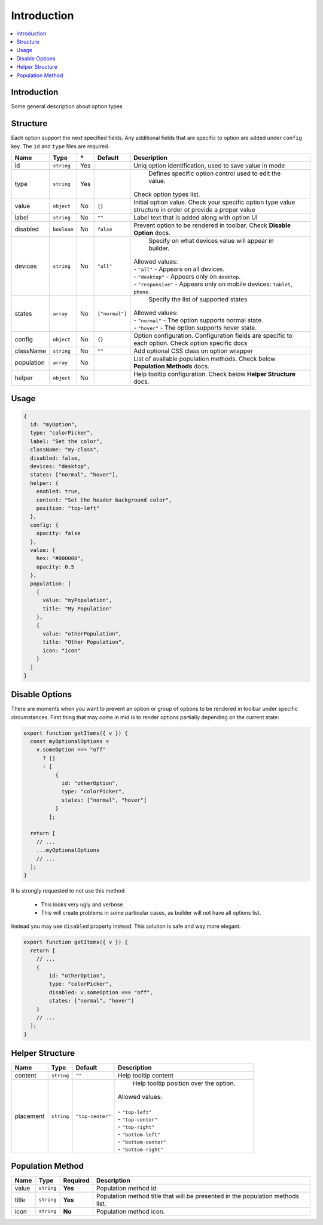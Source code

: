 Introduction
============

.. contents::
    :local:
    :backlinks: top

Introduction
------------

Some general description about option types

Structure
---------

Each option support the next specified fields. Any additional fields that are specific to option are added under ``config`` key.
The ``id`` and ``type`` files are required.

+-----------------+-------------+--------------+------------------+-----------------------------------------------------------------------------------------------------------------------------------------------------------------------+
| **Name**        | **Type**    | **\***       | **Default**      | **Description**                                                                                                                                                       |
+=================+=============+==============+==================+=======================================================================================================================================================================+
| id              | ``string``  | Yes          |                  | Uniq option identification, used to save value in mode                                                                                                                |
+-----------------+-------------+--------------+------------------+-----------------------------------------------------------------------------------------------------------------------------------------------------------------------+
| type            | ``string``  | Yes          |                  | Defines specific option control used to edit the value.                                                                                                               |
|                 |             |              |                  || Check option types list.                                                                                                                                             |
+-----------------+-------------+--------------+------------------+-----------------------------------------------------------------------------------------------------------------------------------------------------------------------+
| value           | ``object``  | No           | ``{}``           | Initial option value. Check your specific option type value structure in order ot provide a proper value                                                              |
+-----------------+-------------+--------------+------------------+-----------------------------------------------------------------------------------------------------------------------------------------------------------------------+
| label           | ``string``  | No           | ``""``           | Label text that is added along with option UI                                                                                                                         |
+-----------------+-------------+--------------+------------------+-----------------------------------------------------------------------------------------------------------------------------------------------------------------------+
| disabled        | ``boolean`` | No           | ``false``        | Prevent option to be rendered in toolbar.                                                                                                                             |
|                 |             |              |                  | Check **Disable Option** docs.                                                                                                                                        |
+-----------------+-------------+--------------+------------------+-----------------------------------------------------------------------------------------------------------------------------------------------------------------------+
| devices         | ``string``  | No           | ``"all"``        | Specify on what devices value will appear in builder.                                                                                                                 |
|                 |             |              |                  || Allowed values:                                                                                                                                                      |
|                 |             |              |                  || - ``"all"`` - Appears on all devices.                                                                                                                                |
|                 |             |              |                  || - ``"desktop"`` - Appears only on ``desktop``.                                                                                                                       |
|                 |             |              |                  || - ``"responsive"`` - Appears only on mobile devices: ``tablet``, ``phone``.                                                                                          |
+-----------------+-------------+--------------+------------------+-----------------------------------------------------------------------------------------------------------------------------------------------------------------------+
| states          | ``array``   | No           | ``["normal"]``   | Specify the list of supported states                                                                                                                                  |
|                 |             |              |                  || Allowed values:                                                                                                                                                      |
|                 |             |              |                  || - ``"normal"`` - The option supports normal state.                                                                                                                   |
|                 |             |              |                  || - ``"hover"`` - The option supports hover state.                                                                                                                     |
+-----------------+-------------+--------------+------------------+-----------------------------------------------------------------------------------------------------------------------------------------------------------------------+
| config          | ``object``  | No           | ``{}``           | Option configuration. Configuration fields are specific to each option. Check option specific docs                                                                    |
+-----------------+-------------+--------------+------------------+-----------------------------------------------------------------------------------------------------------------------------------------------------------------------+
| className       | ``string``  | No           | ``""``           | Add optional CSS class on option wrapper                                                                                                                              |
+-----------------+-------------+--------------+------------------+-----------------------------------------------------------------------------------------------------------------------------------------------------------------------+
| population      | ``array``   | No           |                  | List of available population methods. Check below **Population Methods** docs.                                                                                        |
+-----------------+-------------+--------------+------------------+-----------------------------------------------------------------------------------------------------------------------------------------------------------------------+
| helper          | ``object``  | No           |                  | Help tooltip configuration. Check below **Helper Structure** docs.                                                                                                    |
+-----------------+-------------+--------------+------------------+-----------------------------------------------------------------------------------------------------------------------------------------------------------------------+

Usage
-----

.. code-block:: javascript

    {
      id: "myOption",
      type: "colorPicker",
      label: "Set the color",
      className: "my-class",
      disabled: false,
      devices: "desktop",
      states: ["normal", "hover"],
      helper: {
        enabled: true,
        content: "Set the header background color",
        position: "top-left"
      },
      config: {
        opacity: false
      },
      value: {
        hex: "#000000",
        opacity: 0.5
      },
      population: [
        {
          value: "myPopulation",
          title: "My Population"
        },
        {
          value: "otherPopulation",
          title: "Other Population",
          icon: "icon"
        }
      ]
    }


Disable Options
----------------
There are moments when you want to prevent an option or group of options to be rendered in toolbar under specific circumstances.
First thing that may come in mid is to render options partially depending on the current state:

.. code-block:: javascript

    export function getItems({ v }) {
      const myOptionalOptions =
        v.someOption === "off"
          ? []
          : [
              {
                id: "otherOption",
                type: "colorPicker",
                states: ["normal", "hover"]
              }
            ];

      return [
        // ...
        ...myOptionalOptions
        // ...
      ];
    }

It is strongly requested to not use this method

 - This looks very ugly and verbose
 - This will create problems in some particular cases, as builder will not have all options list.

Instead you may use ``disabled`` property instead. This solution is safe and way more elegant.

.. code-block:: javascript

    export function getItems({ v }) {
      return [
        // ...
        {
            id: "otherOption",
            type: "colorPicker",
            disabled: v.someOption === "off",
            states: ["normal", "hover"]
        }
        // ...
      ];
    }


Helper Structure
----------------

+-----------------+-------------+------------------+-----------------------------------------------------------------------------------------------------------------------------------------------------------------------+
| **Name**        | **Type**    | **Default**      | **Description**                                                                                                                                                       |
+=================+=============+==================+=======================================================================================================================================================================+
| content         | ``string``  | ``""``           | Help tooltip content                                                                                                                                                  |
+-----------------+-------------+------------------+-----------------------------------------------------------------------------------------------------------------------------------------------------------------------+
| placement       | ``string``  | ``"top-center"`` | Help tooltip position over the option.                                                                                                                                |
|                 |             |                  || Allowed values:                                                                                                                                                      |
|                 |             |                  ||                                                                                                                                                                      |
|                 |             |                  || - ``"top-left"``                                                                                                                                                     |
|                 |             |                  || - ``"top-center"``                                                                                                                                                   |
|                 |             |                  || - ``"top-right"``                                                                                                                                                    |
|                 |             |                  || - ``"bottom-left"``                                                                                                                                                  |
|                 |             |                  || - ``"bottom-center"``                                                                                                                                                |
|                 |             |                  || - ``"bottom-right"``                                                                                                                                                 |
+-----------------+-------------+------------------+-----------------------------------------------------------------------------------------------------------------------------------------------------------------------+


Population Method
-----------------

+-----------------+-------------+------------------+-----------------------------------------------------------------------------------------------------------------------------------------------------------------------+
| **Name**        | **Type**    | **Required**     | **Description**                                                                                                                                                       |
+=================+=============+==================+=======================================================================================================================================================================+
| value           | ``string``  | **Yes**          | Population method id.                                                                                                                                                 |
+-----------------+-------------+------------------+-----------------------------------------------------------------------------------------------------------------------------------------------------------------------+
| title           | ``string``  | **Yes**          | Population method title that will be presented in the population methods list.                                                                                        |
+-----------------+-------------+------------------+-----------------------------------------------------------------------------------------------------------------------------------------------------------------------+
| icon            | ``string``  | **No**           | Population method icon.                                                                                                                                               |
+-----------------+-------------+------------------+-----------------------------------------------------------------------------------------------------------------------------------------------------------------------+
